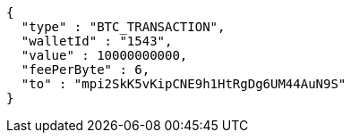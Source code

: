 [source,options="nowrap"]
----
{
  "type" : "BTC_TRANSACTION",
  "walletId" : "1543",
  "value" : 10000000000,
  "feePerByte" : 6,
  "to" : "mpi2SkK5vKipCNE9h1HtRgDg6UM44AuN9S"
}
----
